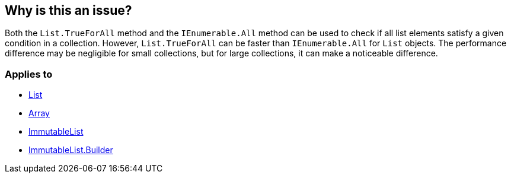 == Why is this an issue?

Both the `List.TrueForAll` method and the `IEnumerable.All` method can be used to check if all list elements satisfy a given condition in a collection. However, `List.TrueForAll` can be faster than `IEnumerable.All` for `List` objects. The performance difference may be negligible for small collections, but for large collections, it can make a noticeable difference.

=== Applies to

* https://learn.microsoft.com/en-us/dotnet/api/system.collections.generic.list-1.trueforall[List]
* https://learn.microsoft.com/en-us/dotnet/api/system.array.trueforall[Array]
* https://learn.microsoft.com/en-us/dotnet/api/system.collections.immutable.immutablelist-1.trueforall[ImmutableList]
* https://learn.microsoft.com/en-us/dotnet/api/system.collections.immutable.immutablelist-1.builder.trueforall[ImmutableList.Builder]